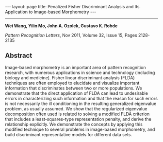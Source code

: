 #+OPTIONS:   H:4 num:nil toc:nil author:nil timestamp:nil tex:t 
#+BEGIN_EXPORT HTML
---
layout: page
title: Penalized Fisher Discriminant Analysis and Its Application to Image-based Morphometry
---
#+END_EXPORT
--------------------------------

*Wei Wang, Yilin Mo, John A. Ozolek, Gustavo K. Rohde*

/Pattern Recognition Letters/, Nov 2011, Volume 32, Issue 15, Pages 2128-2135

** Abstract

Image-based morphometry is an important area of pattern recognition research, with numerous applications in science and technology (including biology and medicine). Fisher linear discriminant analysis (FLDA) techniques are often employed to elucidate and visualize important information that discriminates between two or more populations. We demonstrate that the direct application of FLDA can lead to undesirable errors in characterizing such information and that the reason for such errors is not necessarily the ill conditioning in the resulting generalized eigenvalue problem, as usually assumed. We show that the regularized eigenvalue decomposition often used is related to solving a modified FLDA criterion that includes a least-squares-type representation penalty, and derive the relationship explicitly. We demonstrate the concepts by applying this modified technique to several problems in image-based morphometry, and build discriminant representative models for different data sets.

